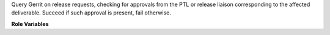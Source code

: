 Query Gerrit on release requests, checking for approvals from the PTL or
release liaison corresponding to the affected deliverable. Succeed if such
approval is present, fail otherwise.

**Role Variables**

.. zuul:rolevar:: change

   Gerrit change number. Should be something like: 696104

.. zuul:rolevar:: releases

   Directory containing the releases repository data.

.. zuul:rolevar:: governance

   Directory containing the governance repository data.
